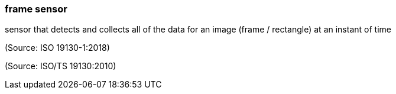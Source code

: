 === frame sensor

sensor that detects and collects all of the data for an image (frame / rectangle) at an instant of time

(Source: ISO 19130-1:2018)

(Source: ISO/TS 19130:2010)

